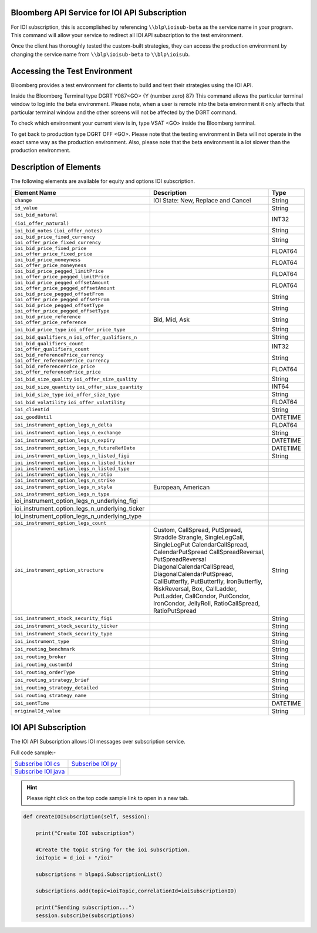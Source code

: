 Bloomberg API Service for IOI API Subscription
==============================================

For IOI subscription, this is accomplished by referencing ``\\blp\ioisub-beta`` as the service name in your program. This command will allow your service  to redirect all IOI API subscription to the test environment.   

Once the client has thoroughly tested the custom-built strategies, they can access the production environment by changing the service name from  ``\\blp\ioisub-beta`` to ``\\blp\ioisub``.


Accessing the Test Environment
==============================

Bloomberg provides a test environment for clients to build and test their strategies using the IOI API.

Inside the Bloomberg Terminal type DGRT Y087<GO> {Y (number zero) 87} This command allows the particular 
terminal window to log into the beta environment. Please note, when a user is remote into the beta 
environment it only affects that particular terminal window and the other screens will not be affected by 
the DGRT command.

To check which environment your current view is in, type VSAT <GO> inside the Bloomberg terminal.

To get back to production type DGRT OFF <GO>. Please note that the testing environment in Beta will not 
operate in the exact same way as the production environment. Also, please note that the beta environment is a lot slower than the production environment.


Description of Elements
=======================

The following elements are available for equity and options IOI subscription.

+----------------------------------------------+-----------------------------------------+----------+
|Element Name                                  | Description                             | Type     |
+==============================================+=========================================+==========+
|``change``                                    | IOI State: New, Replace and Cancel      | String   |
+----------------------------------------------+-----------------------------------------+----------+
|``id_value``                                  |                                         | String   |
+----------------------------------------------+-----------------------------------------+----------+
|``ioi_bid_natural``                           |                                         | INT32    |
|                                              |                                         |          |
|``(ioi_offer_natural)``                       |                                         |          |
+----------------------------------------------+-----------------------------------------+----------+
|``ioi_bid_notes``                             |                                         | String   | 
|``(ioi_offer_notes)``                         |                                         |          |
+----------------------------------------------+-----------------------------------------+----------+
|``ioi_bid_price_fixed_currency``              |                                         | String   |
|``ioi_offer_price_fixed_currency``            |                                         |          |
+----------------------------------------------+-----------------------------------------+----------+
|``ioi_bid_price_fixed_price``                 |                                         | FLOAT64  |
|``ioi_offer_price_fixed_price``               |                                         |          |
+----------------------------------------------+-----------------------------------------+----------+
|``ioi_bid_price_moneyness``                   |                                         | FLOAT64  |
|``ioi_offer_price_moneyness``                 |                                         |          |
+----------------------------------------------+-----------------------------------------+----------+ 
|``ioi_bid_price_pegged_limitPrice``           |                                         | FLOAT64  |
|``ioi_offer_price_pegged_limitPrice``         |                                         |          |       
+----------------------------------------------+-----------------------------------------+----------+
|``ioi_bid_price_pegged_offsetAmount``         |                                         | FLOAT64  |
|``ioi_offer_price_pegged_offsetAmount``       |                                         |          |
+----------------------------------------------+-----------------------------------------+----------+
|``ioi_bid_price_pegged_offsetFrom``           |                                         | String   |
|``ioi_offer_price_pegged_offsetFrom``         |                                         |          |
+----------------------------------------------+-----------------------------------------+----------+
|``ioi_bid_price_pegged_offsetType``           |                                         | String   |
|``ioi_offer_price_pegged_offsetType``         |                                         |          |
+----------------------------------------------+-----------------------------------------+----------+
|``ioi_bid_price_reference``                   | Bid, Mid, Ask                           | String   |
|``ioi_offer_price_reference``                 |                                         |          |  
+----------------------------------------------+-----------------------------------------+----------+
|``ioi_bid_price_type``                        |                                         | String   | 
|``ioi_offer_price_type``                      |                                         |          | 
+----------------------------------------------+-----------------------------------------+----------+
|``ioi_bid_qualifiers_n``                      |                                         | String   |
|``ioi_offer_qualifiers_n``                    |                                         |          |
+----------------------------------------------+-----------------------------------------+----------+
|``ioi_bid_qualifiers_count``                  |                                         | INT32    |
|``ioi_offer_qualifiers_count``                |                                         |          |
+----------------------------------------------+-----------------------------------------+----------+
|``ioi_bid_referencePrice_currency``           |                                         | String   |
|``ioi_offer_referencePrice_currency``         |                                         |          |
+----------------------------------------------+-----------------------------------------+----------+
|``ioi_bid_referencePrice_price``              |                                         | FLOAT64  |
|``ioi_offer_referencePrice_price``            |                                         |          |
+----------------------------------------------+-----------------------------------------+----------+
|``ioi_bid_size_quality``                      |                                         | String   |
|``ioi_offer_size_quality``                    |                                         |          |
+----------------------------------------------+-----------------------------------------+----------+
|``ioi_bid_size_quantity``                     |                                         | INT64    |
|``ioi_offer_size_quantity``                   |                                         |          |
+----------------------------------------------+-----------------------------------------+----------+
|``ioi_bid_size_type``                         |                                         | String   |
|``ioi_offer_size_type``                       |                                         |          |
+----------------------------------------------+-----------------------------------------+----------+
|``ioi_bid_volatility``                        |                                         | FLOAT64  |
|``ioi_offer_volatility``                      |                                         |          |
+----------------------------------------------+-----------------------------------------+----------+
|``ioi_clientId``                              |                                         | String   |
+----------------------------------------------+-----------------------------------------+----------+
|``ioi_goodUntil``                             |                                         | DATETIME |
+----------------------------------------------+-----------------------------------------+----------+
|``ioi_instrument_option_legs_n_delta``        |                                         | FLOAT64  |
+----------------------------------------------+-----------------------------------------+----------+
|``ioi_instrument_option_legs_n_exchange``     |                                         | String   |
+----------------------------------------------+-----------------------------------------+----------+
|``ioi_instrument_option_legs_n_expiry``       |                                         | DATETIME |
+----------------------------------------------+-----------------------------------------+----------+
|``ioi_instrument_option_legs_n_futureRefDate``|                                         | DATETIME |
+----------------------------------------------+-----------------------------------------+----------+
|``ioi_instrument_option_legs_n_listed_figi``  |                                         | String   | 
+----------------------------------------------+-----------------------------------------+----------+
|``ioi_instrument_option_legs_n_listed_ticker``|                                         |          |
+----------------------------------------------+-----------------------------------------+----------+
|``ioi_instrument_option_legs_n_listed_type``  |                                         |          |
+----------------------------------------------+-----------------------------------------+----------+
|``ioi_instrument_option_legs_n_ratio``        |                                         |          |
+----------------------------------------------+-----------------------------------------+----------+
|``ioi_instrument_option_legs_n_strike``       |                                         |          |
+----------------------------------------------+-----------------------------------------+----------+
|``ioi_instrument_option_legs_n_style``        | European, American                      |          |
+----------------------------------------------+-----------------------------------------+----------+
|``ioi_instrument_option_legs_n_type``         |                                         |          |
+----------------------------------------------+-----------------------------------------+----------+
|ioi_instrument_option_legs_n_underlying_figi  |                                         |          |
+----------------------------------------------+-----------------------------------------+----------+
|ioi_instrument_option_legs_n_underlying_ticker|                                         |          |
+----------------------------------------------+-----------------------------------------+----------+
|ioi_instrument_option_legs_n_underlying_type  |                                         |          |
+----------------------------------------------+-----------------------------------------+----------+
|``ioi_instrument_option_legs_count``          |                                         |          |
+----------------------------------------------+-----------------------------------------+----------+
|``ioi_instrument_option_structure``           | Custom, CallSpread, PutSpread, Straddle | String   |
|                                              | Strangle, SingleLegCall, SingleLegPut   |          |
|                                              | CalendarCallSpread, CalendarPutSpread   |          |
|                                              | CallSpreadReversal, PutSpreadReversal   |          |
|                                              | DiagonalCalendarCallSpread,             |          |
|                                              | DiagonalCalendarPutSpread,              |          |
|                                              | CallButterfly, PutButterfly,            |          |
|                                              | IronButterfly, RiskReversal, Box,       |          |
|                                              | CallLadder, PutLadder, CallCondor,      |          |
|                                              | PutCondor, IronCondor, JellyRoll,       |          |
|                                              | RatioCallSpread, RatioPutSpread         |          |
+----------------------------------------------+-----------------------------------------+----------+
|``ioi_instrument_stock_security_figi``        |                                         | String   |
+----------------------------------------------+-----------------------------------------+----------+
|``ioi_instrument_stock_security_ticker``      |                                         | String   |
+----------------------------------------------+-----------------------------------------+----------+
|``ioi_instrument_stock_security_type``        |                                         | String   |
+----------------------------------------------+-----------------------------------------+----------+
|``ioi_instrument_type``                       |                                         | String   |
+----------------------------------------------+-----------------------------------------+----------+
|``ioi_routing_benchmark``                     |                                         | String   |
+----------------------------------------------+-----------------------------------------+----------+
|``ioi_routing_broker``                        |                                         | String   |
+----------------------------------------------+-----------------------------------------+----------+
|``ioi_routing_customId``                      |                                         | String   |
+----------------------------------------------+-----------------------------------------+----------+
|``ioi_routing_orderType``                     |                                         | String   |
+----------------------------------------------+-----------------------------------------+----------+
|``ioi_routing_strategy_brief``                |                                         | String   |
+----------------------------------------------+-----------------------------------------+----------+
|``ioi_routing_strategy_detailed``             |                                         | String   |
+----------------------------------------------+-----------------------------------------+----------+
|``ioi_routing_strategy_name``                 |                                         | String   |
+----------------------------------------------+-----------------------------------------+----------+
|``ioi_sentTime``                              |                                         | DATETIME |
+----------------------------------------------+-----------------------------------------+----------+
|``originalId_value``                          |                                         | String   |
+----------------------------------------------+-----------------------------------------+----------+


IOI API Subscription 
====================


The IOI API Subscription allows IOI messages over subscription service.


Full code sample:-

===================== =================== 
`Subscribe IOI cs`_   `Subscribe IOI py`_	
--------------------- ------------------- 
`Subscribe IOI java`_ 
===================== =================== 


.. _Subscribe IOI cs: https://github.com/tkim/ioi_api_repository/blob/master/C%23/cs_dapi_SubscribeIOI.cs

.. _Subscribe IOI java: https://github.com/tkim/ioi_api_repository/blob/master/Java/Java_dapi_SubscribeIOI.java

.. _Subscribe IOI py: https://github.com/tkim/ioi_api_repository/blob/master/Python/py_dapi_SubscribeIOI.py


.. hint:: 

	Please right click on the top code sample link to open in a new tab.
	


.. code-block:: python
             
    
    def createIOISubscription(self, session):

        print("Create IOI subscription")
    
        #Create the topic string for the ioi subscription.
        ioiTopic = d_ioi + "/ioi"
    
        subscriptions = blpapi.SubscriptionList()
        
        subscriptions.add(topic=ioiTopic,correlationId=ioiSubscriptionID)

        print("Sending subscription...")
        session.subscribe(subscriptions)




